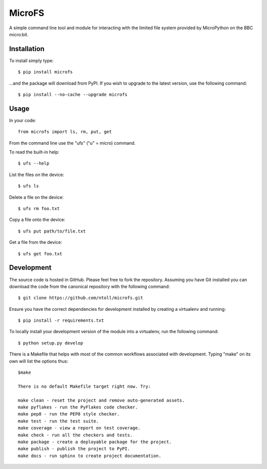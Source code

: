 MicroFS
-------

A simple command line tool and module for interacting with the limited
file system provided by MicroPython on the BBC micro:bit.

Installation
++++++++++++

To install simply type::

    $ pip install microfs

...and the package will download from PyPI. If you wish to upgrade to the
latest version, use the following command::

    $ pip install --no-cache --upgrade microfs

Usage
+++++

In your code::

    from microfs import ls, rm, put, get

From the command line use the "ufs" ("u" = micro) command.

To read the built-in help::

    $ ufs --help

List the files on the device::

    $ ufs ls

Delete a file on the device::

    $ ufs rm foo.txt

Copy a file onto the device::

    $ ufs put path/to/file.txt

Get a file from the device::

    $ ufs get foo.txt

Development
+++++++++++

The source code is hosted in GitHub. Please feel free to fork the repository.
Assuming you have Git installed you can download the code from the canonical
repository with the following command::

    $ git clone https://github.com/ntoll/microfs.git

Ensure you have the correct dependencies for development installed by creating
a virtualenv and running::

    $ pip install -r requirements.txt

To locally install your development version of the module into a virtualenv,
run the following command::

    $ python setup.py develop

There is a Makefile that helps with most of the common workflows associated
with development. Typing "make" on its own will list the options thus::

    $make

    There is no default Makefile target right now. Try:

    make clean - reset the project and remove auto-generated assets.
    make pyflakes - run the PyFlakes code checker.
    make pep8 - run the PEP8 style checker.
    make test - run the test suite.
    make coverage - view a report on test coverage.
    make check - run all the checkers and tests.
    make package - create a deployable package for the project.
    make publish - publish the project to PyPI.
    make docs - run sphinx to create project documentation.

